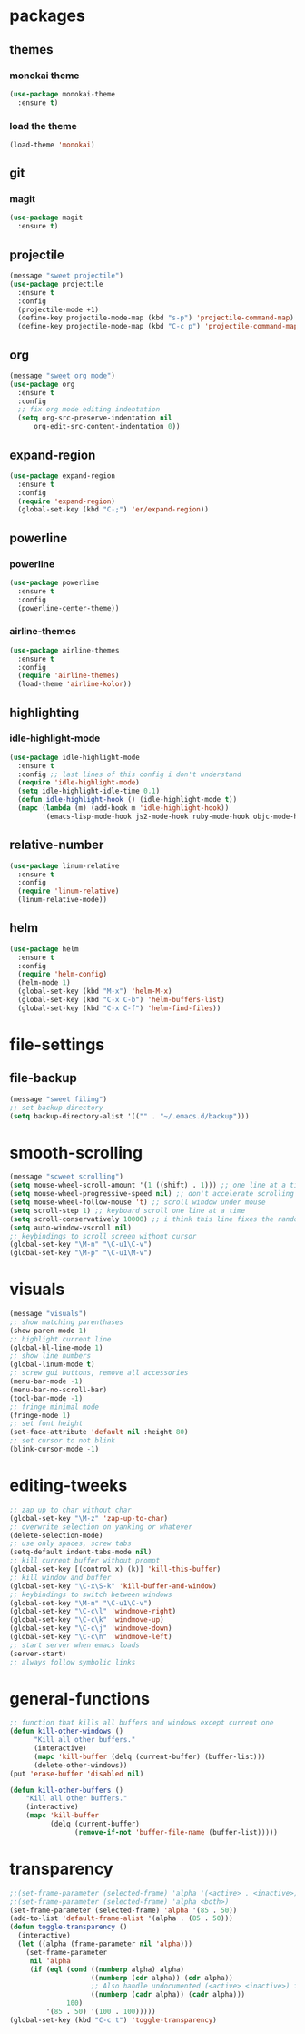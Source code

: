* packages
** themes
*** monokai theme
#+BEGIN_SRC emacs-lisp
(use-package monokai-theme
  :ensure t)
#+END_SRC
*** load the theme
#+BEGIN_SRC emacs-lisp
(load-theme 'monokai)
#+END_SRC
** git
*** magit
#+BEGIN_SRC emacs-lisp
(use-package magit
  :ensure t)
#+END_SRC
** projectile
#+BEGIN_SRC emacs-lisp
(message "sweet projectile")
(use-package projectile
  :ensure t
  :config
  (projectile-mode +1)
  (define-key projectile-mode-map (kbd "s-p") 'projectile-command-map)
  (define-key projectile-mode-map (kbd "C-c p") 'projectile-command-map))
#+END_SRC
** org
#+BEGIN_SRC emacs-lisp
(message "sweet org mode")
(use-package org
  :ensure t
  :config
  ;; fix org mode editing indentation
  (setq org-src-preserve-indentation nil 
      org-edit-src-content-indentation 0))
#+END_SRC
** expand-region
#+BEGIN_SRC emacs-lisp
(use-package expand-region
  :ensure t
  :config
  (require 'expand-region)
  (global-set-key (kbd "C-;") 'er/expand-region))
#+END_SRC
** powerline
*** powerline
#+BEGIN_SRC emacs-lisp
(use-package powerline
  :ensure t
  :config
  (powerline-center-theme))
#+END_SRC
*** airline-themes
#+BEGIN_SRC emacs-lisp
(use-package airline-themes
  :ensure t
  :config
  (require 'airline-themes)
  (load-theme 'airline-kolor))
#+END_SRC
** highlighting
*** idle-highlight-mode
#+BEGIN_SRC emacs-lisp
(use-package idle-highlight-mode
  :ensure t
  :config ;; last lines of this config i don't understand
  (require 'idle-highlight-mode)
  (setq idle-highlight-idle-time 0.1)
  (defun idle-highlight-hook () (idle-highlight-mode t))
  (mapc (lambda (m) (add-hook m 'idle-highlight-hook))
        '(emacs-lisp-mode-hook js2-mode-hook ruby-mode-hook objc-mode-hook)))
#+END_SRC
** relative-number
#+BEGIN_SRC emacs-lisp
(use-package linum-relative
  :ensure t
  :config
  (require 'linum-relative)
  (linum-relative-mode))
#+END_SRC
** helm
#+BEGIN_SRC emacs-lisp
(use-package helm
  :ensure t
  :config
  (require 'helm-config)
  (helm-mode 1)
  (global-set-key (kbd "M-x") 'helm-M-x)
  (global-set-key (kbd "C-x C-b") 'helm-buffers-list)
  (global-set-key (kbd "C-x C-f") 'helm-find-files))
#+END_SRC
* file-settings
** file-backup
#+BEGIN_SRC emacs-lisp
(message "sweet filing")
;; set backup directory
(setq backup-directory-alist '(("" . "~/.emacs.d/backup")))
#+END_SRC
* smooth-scrolling
#+BEGIN_SRC emacs-lisp
(message "scweet scrolling")
(setq mouse-wheel-scroll-amount '(1 ((shift) . 1))) ;; one line at a time
(setq mouse-wheel-progressive-speed nil) ;; don't accelerate scrolling
(setq mouse-wheel-follow-mouse 't) ;; scroll window under mouse
(setq scroll-step 1) ;; keyboard scroll one line at a time
(setq scroll-conservatively 10000) ;; i think this line fixes the random jumps
(setq auto-window-vscroll nil)
;; keybindings to scroll screen without cursor
(global-set-key "\M-n" "\C-u1\C-v")
(global-set-key "\M-p" "\C-u1\M-v")
#+END_SRC
* visuals
#+BEGIN_SRC emacs-lisp
(message "visuals")
;; show matching parenthases
(show-paren-mode 1)
;; highlight current line
(global-hl-line-mode 1)
;; show line numbers
(global-linum-mode t)
;; screw gui buttons, remove all accessories
(menu-bar-mode -1)
(menu-bar-no-scroll-bar)
(tool-bar-mode -1)
;; fringe minimal mode
(fringe-mode 1)
;; set font height
(set-face-attribute 'default nil :height 80)
;; set cursor to not blink
(blink-cursor-mode -1)
#+END_SRC
* editing-tweeks
#+BEGIN_SRC emacs-lisp
;; zap up to char without char
(global-set-key "\M-z" 'zap-up-to-char)
;; overwrite selection on yanking or whatever
(delete-selection-mode)
;; use only spaces, screw tabs
(setq-default indent-tabs-mode nil)
;; kill current buffer without prompt
(global-set-key [(control x) (k)] 'kill-this-buffer)
;; kill window and buffer
(global-set-key "\C-x\S-k" 'kill-buffer-and-window)
;; keybindings to switch between windows
(global-set-key "\M-n" "\C-u1\C-v")
(global-set-key "\C-c\l" 'windmove-right)
(global-set-key "\C-c\k" 'windmove-up)
(global-set-key "\C-c\j" 'windmove-down)
(global-set-key "\C-c\h" 'windmove-left)
;; start server when emacs loads
(server-start)
;; always follow symbolic links
#+END_SRC
* general-functions
#+BEGIN_SRC emacs-lisp
;; function that kills all buffers and windows except current one
(defun kill-other-windows ()
      "Kill all other buffers."
      (interactive)
      (mapc 'kill-buffer (delq (current-buffer) (buffer-list)))
      (delete-other-windows))
(put 'erase-buffer 'disabled nil)

(defun kill-other-buffers ()
    "Kill all other buffers."
    (interactive)
    (mapc 'kill-buffer 
          (delq (current-buffer) 
                (remove-if-not 'buffer-file-name (buffer-list)))))
#+END_SRC
* transparency
#+BEGIN_SRC emacs-lisp
;;(set-frame-parameter (selected-frame) 'alpha '(<active> . <inactive>))
;;(set-frame-parameter (selected-frame) 'alpha <both>)
(set-frame-parameter (selected-frame) 'alpha '(85 . 50))
(add-to-list 'default-frame-alist '(alpha . (85 . 50)))
(defun toggle-transparency ()
  (interactive)
  (let ((alpha (frame-parameter nil 'alpha)))
    (set-frame-parameter
     nil 'alpha
     (if (eql (cond ((numberp alpha) alpha)
                    ((numberp (cdr alpha)) (cdr alpha))
                    ;; Also handle undocumented (<active> <inactive>) form.
                    ((numberp (cadr alpha)) (cadr alpha)))
              100)
         '(85 . 50) '(100 . 100)))))
(global-set-key (kbd "C-c t") 'toggle-transparency)
#+END_SRC
